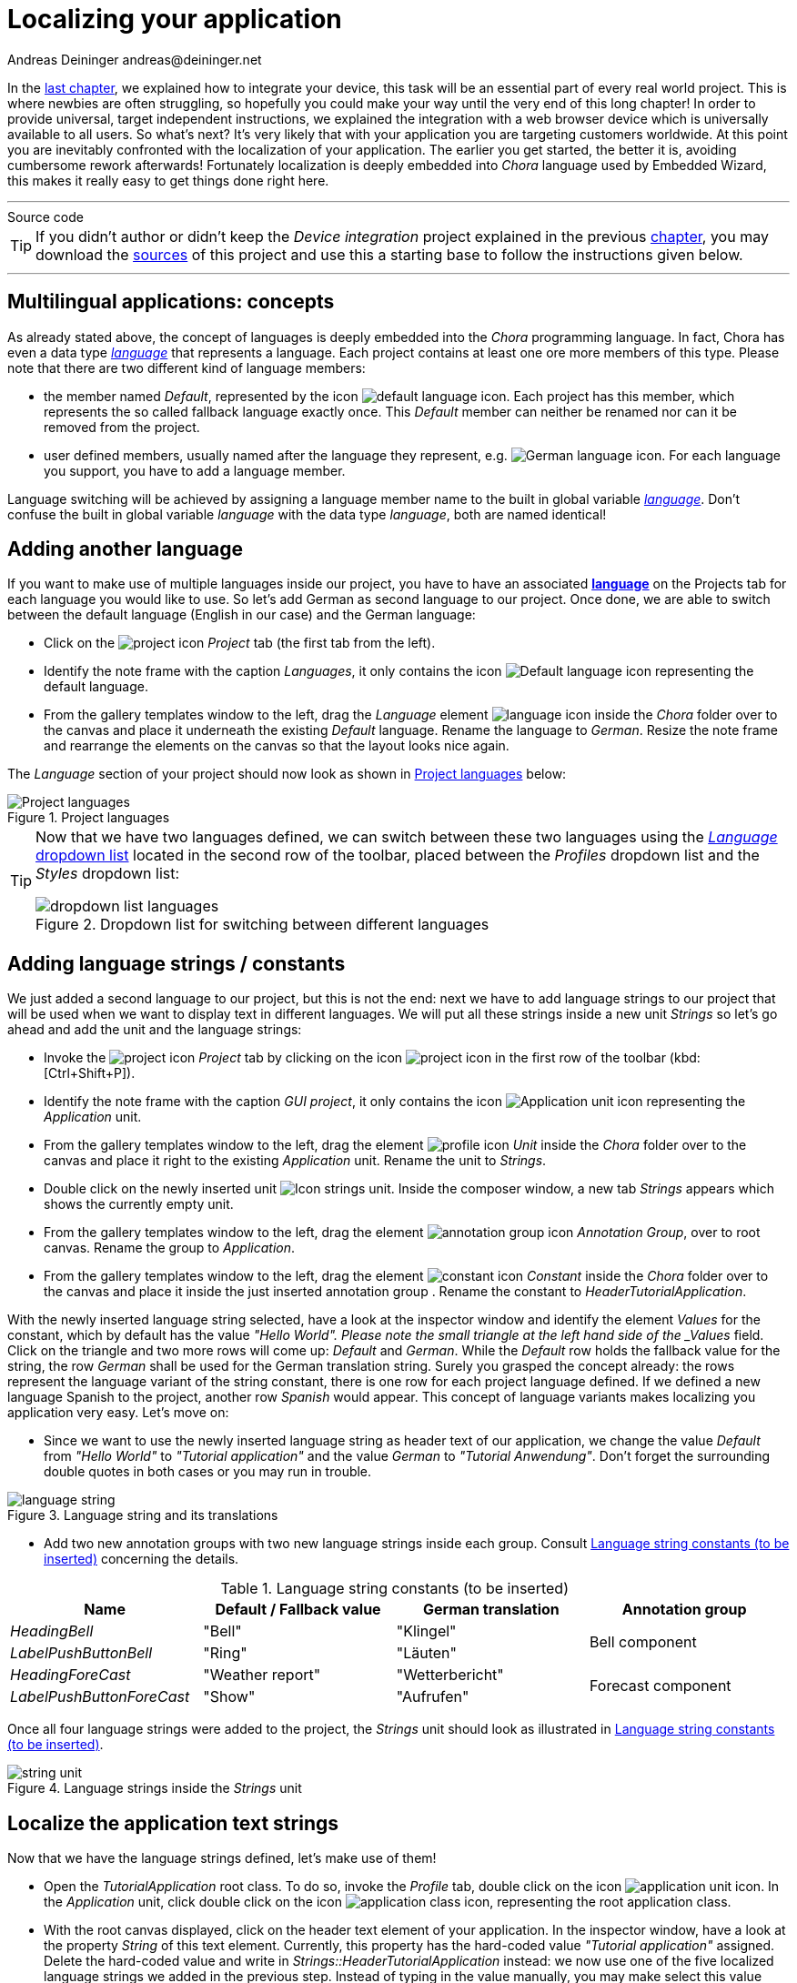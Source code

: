 = Localizing your application
Andreas Deininger andreas@deininger.net

In the xref::DeviceIntegrationBrowser.adoc[last chapter], we explained how to integrate your device, this task will be an essential part of every real world project. This is where newbies are often struggling, so hopefully you could make your way until the very end of this long chapter! In order to provide universal, target independent instructions, we explained the integration with a web browser device which is universally available to all users. So what's next? It's very likely that with your application you are targeting customers worldwide. At this point you are inevitably confronted with the localization of your application. The earlier you get started, the better it is, avoiding cumbersome rework afterwards! Fortunately localization is deeply embedded into _Chora_ language used by Embedded Wizard, this makes it really easy to get things done right here.

'''
.Source code
****
TIP: If you didn't author or didn't keep the _Device integration_ project explained in the previous xref:DeviceIntegrationBrowser.adoc[chapter], you may download the link:{attachmentsdir}/code/DeviceIntegrationTutorial.zip[sources] of this project and use this a starting base to follow the instructions given below.
****
'''

== Multilingual applications: concepts

As already stated above, the concept of languages is deeply embedded into the _Chora_ programming language. In fact, Chora has even a data type _https://doc.embedded-wizard.de/language-type[language^]_ that represents a language. Each project contains at least one ore more members of this type. Please note that there are two different kind of language members:

* the member named _Default_, represented by the icon image:icons/DefaultLanguageIcon.png[default language icon]. Each project has this member, which represents the so called fallback language exactly once. This _Default_ member can neither be renamed nor can it be removed from the project.
* user defined members, usually named after the language they represent, e.g. image:icons/GermanLanguageIcon.png[German language icon]. For each language you support, you have to add a language member.

Language switching will be achieved by assigning a language member name to the built in global variable https://doc.embedded-wizard.de/language-variable[_language_^]. Don't confuse the built in global variable _language_ with the data type _language_, both are named identical!

== Adding another language

If you want to make use of multiple languages inside our project, you have to have an associated *https://doc.embedded-wizard.de/language-member[language^]* on the Projects tab for each language you would like to use. So let's add German as second language to our project. Once done, we are able to switch between the default language (English in our case) and the German language:

* Click on the image:icons/EmbeddedWizardIcon.png[project icon] _Project_ tab (the first tab from the left).
* Identify the note frame with the caption _Languages_, it only contains the icon image:icons/DefaultLanguageIcon.png[Default language icon] representing the default language.
* From the gallery templates window to the left, drag the _Language_ element image:icons/LanguageIcon.png[language icon] inside the _Chora_ folder over to the canvas and place it underneath the existing _Default_ language. Rename the language to _German_. Resize the note frame and rearrange the elements on the canvas so that the layout looks nice again.

The _Language_ section of your project should now look as shown in <<fig:ProjectLanguages>> below:

[[fig:ProjectLanguages]]
.Project languages
image::localization/ProjectLanguages.png[Project languages]

[TIP]
====
Now that we have two languages defined, we can switch between these two languages using the https://doc.embedded-wizard.de/menu-build#10[_Language_ dropdown list] located in the second row of the toolbar, placed between the _Profiles_ dropdown list and the _Styles_ dropdown list:

[[fig:DropdownLanguages]]
.Dropdown list for switching between different languages
image::localization/DropdownLanguages.png[dropdown list languages]
====

== Adding language strings / constants

We just added a second language to our project, but this is not the end: next we have to add language strings to our project that will be used when we want to display text in different languages. We will put all these strings inside a new unit _Strings_ so let's go ahead and add the unit and the language strings:

* Invoke the image:icons/EmbeddedWizardIcon.png[project icon] _Project_ tab by clicking on the icon image:icons/ProjectIcon.png[project icon] in the first row of the toolbar (kbd:[Ctrl+Shift+P]).
* Identify the note frame with the caption _GUI project_, it only contains the icon image:icons/ApplicationUnitIcon.png[Application unit icon] representing the _Application_ unit.
* From the gallery templates window to the left, drag the element image:icons/UnitIcon.png[profile icon] _Unit_ inside the _Chora_ folder over to the canvas and place it right to the existing _Application_ unit. Rename the unit to _Strings_.
* Double click on the newly inserted unit image:icons/StringsUnitIcon.png[Icon strings unit]. Inside the composer window, a new tab _Strings_ appears which shows the currently empty unit.
* From the gallery templates window to the left, drag the element image:icons/AnnotationGroupIcon.png[annotation group icon] _Annotation Group_, over to root canvas. Rename the group to _Application_.
* From the gallery templates window to the left, drag the element image:icons/ConstantIcon.png[constant icon] _Constant_ inside the _Chora_ folder over to the canvas and place it inside the just inserted annotation group . Rename the constant to _HeaderTutorialApplication_.

With the newly inserted language string selected, have a look at the inspector window and identify the element _Values_ for the constant, which by default has the value _"Hello World". Please note the small triangle at the left hand side of the _Values_ field. Click on the triangle and two more rows will come up: _Default_ and _German_. While the _Default_ row holds the fallback value for the string, the row _German_ shall be used for the German translation string. Surely you grasped the concept already: the rows represent the language variant of the string constant, there is one row for each project language defined. If we defined a new language Spanish to the project, another row _Spanish_ would appear. This concept of language variants makes localizing you application very easy. Let's move on:

* Since we want to use the newly inserted language string as header text of our application, we change the value _Default_ from _"Hello World"_ to _"Tutorial application"_ and the value _German_ to _"Tutorial Anwendung"_. Don't forget the surrounding double quotes in both cases or you may run in trouble.

[[fig:LanguageString]]
.Language string and its translations
image::localization/LanguageStrings.png[language string]

* Add two new annotation groups with two new language strings inside each group. Consult <<tab:LanguageStrings>> concerning the details.

.Language string constants (to be inserted)
[[tab:LanguageStrings]]
[width=99%, cols="<,^,^,^", options="header", grid=rows, frame=topbot]
|===
| Name                      | Default / Fallback value | German translation   | Annotation group
| _HeadingBell_             | "Bell"                   | "Klingel"       .2+.^| Bell component
| _LabelPushButtonBell_     | "Ring"                   | "Läuten"
| _HeadingForeCast_         | "Weather report"         | "Wetterbericht" .2+.^| Forecast component
| _LabelPushButtonForeCast_ | "Show"                   | "Aufrufen"
|===

Once all four language strings were added to the project, the _Strings_ unit should look as illustrated in <<tab:LanguageStrings>>.

[[fig:StringsUnit]]
.Language strings inside the _Strings_ unit
image::localization/StringsUnit.png[string unit]

== Localize the application text strings

Now that we have the language strings defined, let's make use of them!

* Open the _TutorialApplication_ root class. To do so, invoke the _Profile_ tab, double click on the icon image:icons/ApplicationUnitIcon.png[application unit icon]. In the _Application_ unit, click double click on the icon image:icons/ApplicationClassIcon.png[application class icon], representing the root application class.
* With the root canvas displayed, click on the header text element of your application. In the inspector window, have a look at the property _String_ of this text element. Currently, this property has the hard-coded value _"Tutorial application"_ assigned. Delete the hard-coded value and write in _Strings::HeaderTutorialApplication_ instead: we now use one of the five localized language strings we added in the previous step. Instead of typing in the value manually, you may make select this value from the dropdown list that appears once you click on the triangle at the right end of the row.
* Next, we have localize the bell component: inside the inspector window, search for and click on the _BellComponent_ or click on the component in the main window. Change the property _TextHeader_ of this component to the language string _Strings::HeadingBell_. Also, change the property _LabelButton_ of this component to the language string _Strings::LabelPushButtonBell_.
* Finally, we have localize the forecast component: inside the inspector window, search for and click on the _ForecastComponent_ or click on the component in the main window. Change the property _TextHeader_ of this component to the language string _Strings::HeadingForecast_. Also, change the property _LabelButton_ of this component to the language string _Strings::LabelPushButtonForecast_.

That's it, our application uses localized text strings now! Let's test this out: use the language dropdown (illustrated in <<fig:DropdownLanguages>>) to change the project language to _German_ and all the textual elements used in our application will change to _German_ immediately! Isn't that great? For sure, we will need a language switcher now, allowing the user to switch the language. Stay with us, in the next xref::LanguageSwitcher.adoc[chapter], we will explain how to add such a switcher to the application!


'''
.Source code
****
TIP: If you encountered difficulties and didn't succeed when following the instructions given above, you may download the link:{attachmentsdir}/code/LocalizationTutorial.zip[project sources] of the finalized example on how to localize your application.
****
'''
